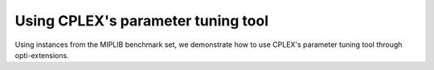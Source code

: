 Using CPLEX's parameter tuning tool
###################################

Using instances from the MIPLIB benchmark set, we demonstrate how to
use CPLEX's parameter tuning tool through opti-extensions.

